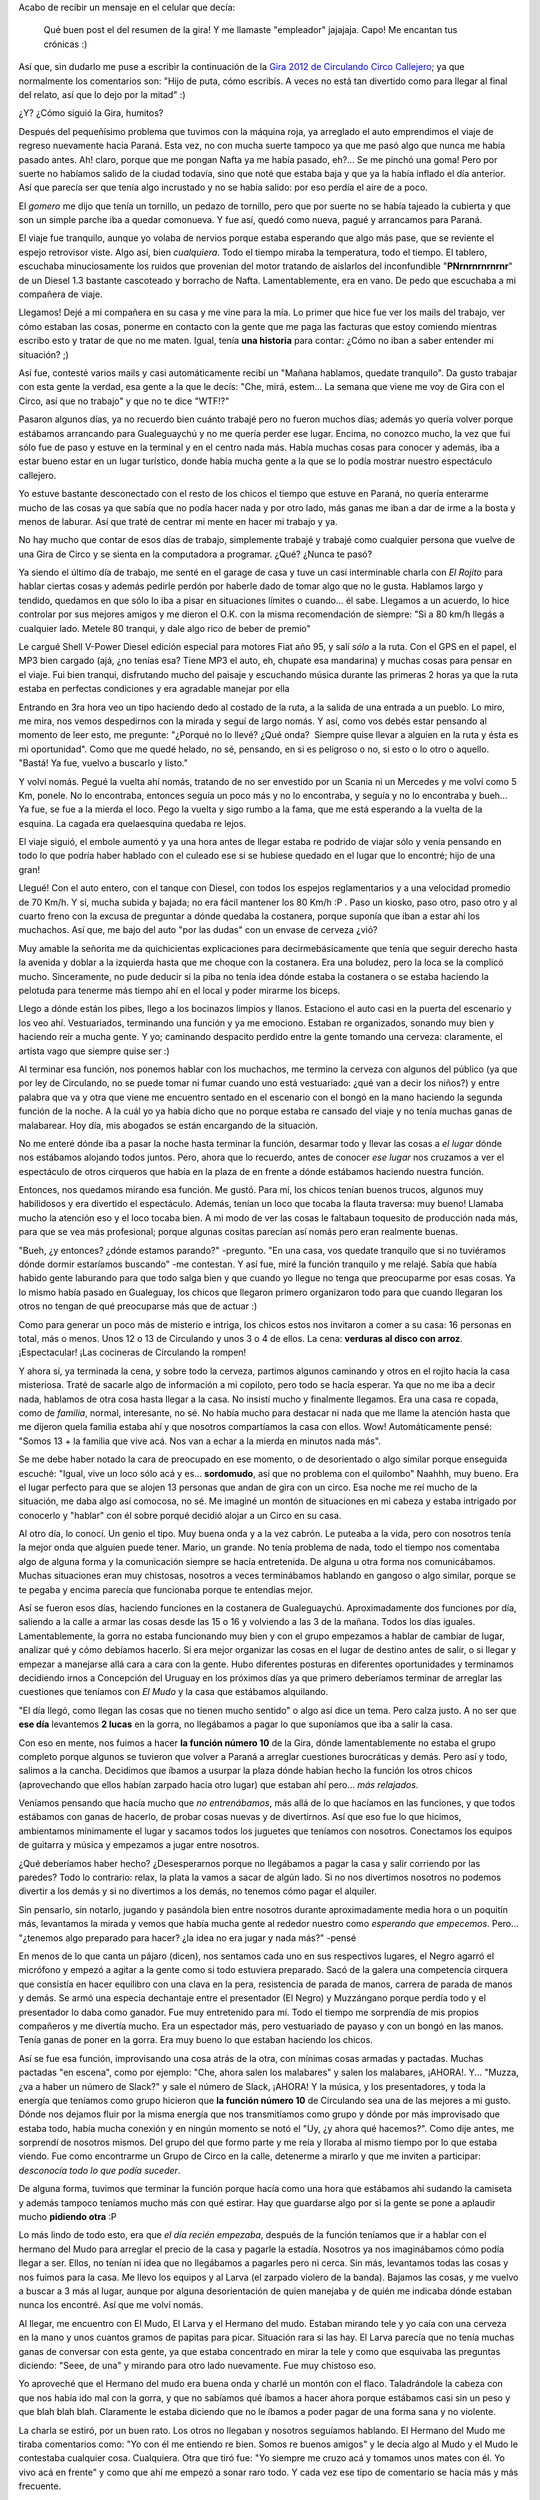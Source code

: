 .. link:
.. description:
.. tags: circo
.. date: 2012/02/25 16:43:25
.. title: La Gira 2012 continuó
.. slug: la-gira-2012-continuo

Acabo de recibir un mensaje en el celular que decía:

    Qué buen post el del resumen de la gira! Y me llamaste "empleador"
    jajajaja. Capo! Me encantan tus crónicas :)

Así que, sin dudarlo me puse a escribir la continuación de la `Gira 2012
de Circulando Circo
Callejero <http://humitos.wordpress.com/2012/02/02/resumen-de-la-gira-2010/>`__;
ya que normalmente los comentarios son: "Hijo de puta, cómo escribís. A
veces no está tan divertido como para llegar al final del relato, así
que lo dejo por la mitad" :)

¿Y? ¿Cómo siguió la Gira, humitos?

Después del pequeñísimo problema que tuvimos con la máquina roja, ya
arreglado el auto emprendimos el viaje de regreso nuevamente hacia
Paraná. Esta vez, no con mucha suerte tampoco ya que me pasó algo que
nunca me había pasado antes. Ah! claro, porque que me pongan Nafta ya me
había pasado, eh?... Se me pinchó una goma! Pero por suerte no habíamos
salido de la ciudad todavía, sino que noté que estaba baja y que ya la
había inflado el día anterior. Así que parecía ser que tenía algo
incrustado y no se había salido: por eso perdía el aire de a poco.

El *gomero* me dijo que tenía un tornillo, un pedazo de tornillo, pero
que por suerte no se había tajeado la cubierta y que son un simple
parche iba a quedar comonueva. Y fue así, quedó como nueva, pagué y
arrancamos para Paraná.

El viaje fue tranquilo, aunque yo volaba de nervios porque estaba
esperando que algo más pase, que se reviente el espejo retrovisor viste.
Algo así, bien *cualquiera*. Todo el tiempo miraba la temperatura, todo
el tiempo. El tablero, escuchaba minuciosamente los ruidos que provenian
del motor tratando de aislarlos del inconfundible "**PNrnrnrnrnrnr**\ "
de un Diesel 1.3 bastante cascoteado y borracho de Nafta.
Lamentablemente, era en vano. De pedo que escuchaba a mi compañera de
viaje.

Llegamos! Dejé a mi compañera en su casa y me vine para la mía. Lo
primer que hice fue ver los mails del trabajo, ver cómo estaban las
cosas, ponerme en contacto con la gente que me paga las facturas que
estoy comiendo mientras escribo esto y tratar de que no me maten. Igual,
tenía **una historia** para contar: ¿Cómo no iban a saber entender mi
situación? ;)

Así fue, contesté varios mails y casi automáticamente recibí un "Mañana
hablamos, quedate tranquilo". Da gusto trabajar con esta gente la
verdad, esa gente a la que le decís: "Che, mirá, estem... La semana que
viene me voy de Gira con el Circo, así que no trabajo" y que no te dice
"WTF!?"

Pasaron algunos días, ya no recuerdo bien cuánto trabajé pero no fueron
muchos días; además yo quería volver porque estábamos arrancando para
Gualeguaychú y no me quería perder ese lugar. Encima, no conozco mucho,
la vez que fui sólo fue de paso y estuve en la terminal y en el centro
nada más. Había muchas cosas para conocer y además, iba a estar bueno
estar en un lugar turístico, donde había mucha gente a la que se lo
podía mostrar nuestro espectáculo callejero.

Yo estuve bastante desconectado con el resto de los chicos el tiempo que
estuve en Paraná, no quería enterarme mucho de las cosas ya que sabía
que no podía hacer nada y por otro lado, más ganas me iban a dar de irme
a la bosta y menos de laburar. Así que traté de centrar mi mente en
hacer mi trabajo y ya.

No hay mucho que contar de esos días de trabajo, simplemente trabajé y
trabajé como cualquier persona que vuelve de una Gira de Circo y se
sienta en la computadora a programar. ¿Qué? ¿Nunca te pasó?

Ya siendo el último día de trabajo, me senté en el garage de casa y tuve
un casi interminable charla con *El Rojito* para hablar ciertas cosas y
además pedirle perdón por haberle dado de tomar algo que no le gusta.
Hablamos largo y tendido, quedamos en que sólo lo iba a pisar en
situaciones límites o cuando... él sabe. Llegamos a un acuerdo, lo hice
controlar por sus mejores amigos y me dieron el O.K. con la misma
recomendación de siempre: "Si a 80 km/h llegás a cualquier lado. Metele
80 tranqui, y dale algo rico de beber de premio"

Le cargué Shell V-Power Diesel edición especial para motores Fiat año
95, y salí *sólo* a la ruta. Con el GPS en el papel, el MP3 bien cargado
(ajá, ¿no tenías esa? Tiene MP3 el auto, eh, chupate esa mandarina) y
muchas cosas para pensar en el viaje. Fui bien tranqui, disfrutando
mucho del paisaje y escuchando música durante las primeras 2 horas ya
que la ruta estaba en perfectas condiciones y era agradable manejar por
ella

Entrando en 3ra hora veo un tipo haciendo dedo al costado de la ruta, a
la salida de una entrada a un pueblo. Lo miro, me mira, nos vemos
despedirnos con la mirada y seguí de largo nomás. Y así, como vos debés
estar pensando al momento de leer esto, me pregunte: "¿Porqué no lo
llevé? ¿Qué onda?  Siempre quise llevar a alguien en la ruta y ésta es
mi oportunidad". Como que me quedé helado, no sé, pensando, en si es
peligroso o no, si esto o lo otro o aquello. "Bastá! Ya fue, vuelvo a
buscarlo y listo."

Y volví nomás. Pegué la vuelta ahí nomás, tratando de no ser envestido
por un Scania ni un Mercedes y me volví como 5 Km, ponele. No lo
encontraba, entonces seguía un poco más y no lo encontraba, y seguía y
no lo encontraba y bueh... Ya fue, se fue a la mierda el loco. Pego la
vuelta y sigo rumbo a la fama, que me está esperando a la vuelta de la
esquina. La cagada era quelaesquina quedaba re lejos.

El viaje siguió, el embole aumentó y ya una hora antes de llegar estaba
re podrido de viajar sólo y venía pensando en todo lo que podría haber
hablado con el culeado ese si se hubiese quedado en el lugar que lo
encontré; hijo de una gran!

Llegué! Con el auto entero, con el tanque con Diesel, con todos los
espejos reglamentarios y a una velocidad promedio de 70 Km/h. Y sí,
mucha subida y bajada; no era fácil mantener los 80 Km/h :P . Paso un
kiosko, paso otro, paso otro y al cuarto freno con la excusa de
preguntar a dónde quedaba la costanera, porque suponía que iban a estar
ahí los muchachos. Así que, me bajo del auto "por las dudas" con un
envase de cerveza ¿vió?

Muy amable la señorita me da quichicientas explicaciones para
decirmebásicamente que tenía que seguir derecho hasta la avenida y
doblar a la izquierda hasta que me choque con la costanera. Era una
boludez, pero la loca se la complicó mucho. Sinceramente, no pude
deducir si la piba no tenía idea dónde estaba la costanera o se estaba
haciendo la pelotuda para tenerme más tiempo ahí en el local y poder
mirarme los biceps.

Llego a dónde están los pibes, llego a los bocinazos limpios y llanos.
Estaciono el auto casi en la puerta del escenario y los veo ahí.
Vestuariados, terminando una función y ya me emociono. Estaban re
organizados, sonando muy bien y haciendo reír a mucha gente. Y yo;
caminando despacito perdido entre la gente tomando una cerveza:
claramente, el artista vago que siempre quise ser :)

|image0|\ Al terminar esa función, nos ponemos hablar con los muchachos,
me termino la cerveza con algunos del público (ya que por ley de
Circulando, no se puede tomar ni fumar cuando uno está vestuariado: ¿qué
van a decir los niños?) y entre palabra que va y otra que viene me
encuentro sentado en el escenario con el bongó en la mano haciendo la
segunda función de la noche. A la cuál yo ya había dicho que no porque
estaba re cansado del viaje y no tenía muchas ganas de malabarear. Hoy
día, mis abogados se están encargando de la situación.

No me enteré dónde iba a pasar la noche hasta terminar la función,
desarmar todo y llevar las cosas a *el lugar* dónde nos estábamos
alojando todos juntos. Pero, ahora que lo recuerdo, antes de conocer
*ese lugar* nos cruzamos a ver el espectáculo de otros cirqueros que
había en la plaza de en frente a dónde estábamos haciendo nuestra
función.

Entonces, nos quedamos mirando esa función. Me gustó. Para mí, los
chicos tenían buenos trucos, algunos muy habilidosos y era divertido el
espectáculo. Además, tenían un loco que tocaba la flauta traversa: muy
bueno! Llamaba mucho la atención eso y el loco tocaba bien. A mi modo de
ver las cosas le faltabaun toquesito de producción nada más, para que se
vea más profesional; porque algunas cositas parecían así nomás pero eran
realmente buenas.

"Bueh, ¿y entonces? ¿dónde estamos parando?" -pregunto. "En una casa,
vos quedate tranquilo que si no tuviéramos dónde dormir estaríamos
buscando" -me contestan. Y así fue, miré la función tranquilo y me
relajé. Sabía que había habido gente laburando para que todo salga bien
y que cuando yo llegue no tenga que preocuparme por esas cosas. Ya lo
mismo había pasado en Gualeguay, los chicos que llegaron primero
organizaron todo para que cuando llegaran los otros no tengan de qué
preocuparse más que de actuar :)

Como para generar un poco más de misterio e intriga, los chicos estos
nos invitaron a comer a su casa: 16 personas en total, más o menos. Unos
12 o 13 de Circulando y unos 3 o 4 de ellos. La cena: **verduras al
disco con arroz**. ¡Espectacular! ¡Las cocineras de Circulando la
rompen!

Y ahora sí, ya terminada la cena, y sobre todo la cerveza, partimos
algunos caminando y otros en el rojito hacia la casa misteriosa. Traté
de sacarle algo de información a mi copiloto, pero todo se hacía
esperar. Ya que no me iba a decir nada, hablamos de otra cosa hasta
llegar a la casa. No insistí mucho y finalmente llegamos. Era una casa
re copada, como de *familia*, normal, interesante, no sé. No había mucho
para destacar ni nada que me llame la atención hasta que me dijeron
quela familia estaba ahí y que nosotros compartíamos la casa con ellos.
Wow! Automáticamente pensé: "Somos 13 + la familia que vive acá. Nos van
a echar a la mierda en minutos nada más".

Se me debe haber notado la cara de preocupado en ese momento, o de
desorientado o algo similar porque enseguida escuché: "Igual, vive un
loco sólo acá y es... **sordomudo**, así que no problema con el
quilombo" Naahhh, muy bueno. Era el lugar perfecto para que se alojen 13
personas que andan de gira con un circo. Esa noche me reí mucho de la
situación, me daba algo así comocosa, no sé. Me imaginé un montón de
situaciones en mi cabeza y estaba intrigado por conocerlo y "hablar" con
él sobre porqué decidió alojar a un Circo en su casa.

Al otro día, lo conocí. Un genio el tipo. Muy buena onda y a la vez
cabrón. Le puteaba a la vida, pero con nosotros tenía la mejor onda que
alguien puede tener. Mario, un grande. No tenía problema de nada, todo
el tiempo nos comentaba algo de alguna forma y la comunicación siempre
se hacía entretenida. De alguna u otra forma nos comunicábamos. Muchas
situaciones eran muy chistosas, nosotros a veces terminábamos hablando
en gangoso o algo similar, porque se te pegaba y encima parecía que
funcionaba porque te entendías mejor.

Así se fueron esos días, haciendo funciones en la costanera de
Gualeguaychú. Aproximadamente dos funciones por día, saliendo a la calle
a armar las cosas desde las 15 o 16 y volviendo a las 3 de la mañana.
Todos los días iguales. Lamentablemente, la gorra no estaba funcionando
muy bien y con el grupo empezamos a hablar de cambiar de lugar, analizar
qué y cómo debíamos hacerlo. Si era mejor organizar las cosas en el
lugar de destino antes de salir, o si llegar y empezar a manejarse allá
cara a cara con la gente. Hubo diferentes posturas en diferentes
oportunidades y terminamos decidiendo irnos a Concepción del Uruguay en
los próximos días ya que primero deberíamos terminar de arreglar las
cuestiones que teníamos con *El Mudo* y la casa que estábamos
alquilando.

|image1|"El día llegó, como llegan las cosas que no tienen mucho
sentido" o algo así dice un tema. Pero calza justo. A no ser que **ese
día** levantemos **2 lucas** en la gorra, no llegábamos a pagar lo que
suponíamos que iba a salir la casa.

Con eso en mente, nos fuimos a hacer **la función número 10** de la
Gira, dónde lamentablemente no estaba el grupo completo porque algunos
se tuvieron que volver a Paraná a arreglar cuestiones burocráticas y
demás. Pero así y todo, salimos a la cancha. Decidimos que íbamos a
usurpar la plaza dónde habían hecho la función los otros chicos
(aprovechando que ellos habían zarpado hacia otro lugar) que estaban ahí
pero... *más relajados*.

Veníamos pensando que hacía mucho que *no entrenábamos*, más allá de lo
que hacíamos en las funciones, y que todos estábamos con ganas de
hacerlo, de probar cosas nuevas y de divertirnos. Así que eso fue lo que
hicimos, ambientamos mínimamente el lugar y sacamos todos los juguetes
que teníamos con nosotros. Conectamos los equipos de guitarra y música y
empezamos a jugar entre nosotros.

¿Qué deberíamos haber hecho? ¿Desesperarnos porque no llegábamos a pagar
la casa y salir corriendo por las paredes? Todo lo contrario: relax, la
plata la vamos a sacar de algún lado. Si no nos divertimos nosotros no
podemos divertir a los demás y si no divertimos a los demás, no tenemos
cómo pagar el alquiler.

Sin pensarlo, sin notarlo, jugando y pasándola bien entre nosotros
durante aproximadamente media hora o un poquitín más, levantamos la
mirada y vemos que había mucha gente al rededor nuestro como *esperando
que empecemos*. Pero... "¿tenemos algo preparado para hacer? ¿la idea no
era jugar y nada más?" -pensé

En menos de lo que canta un pájaro (dicen), nos sentamos cada uno en sus
respectivos lugares, el Negro agarró el micrófono y empezó a agitar a la
gente como si todo estuviera preparado. Sacó de la galera una
competencia cirquera que consistía en hacer equilibro con una clava en
la pera, resistencia de parada de manos, carrera de parada de manos y
demás. Se armó una especia dechantaje entre el presentador (El Negro) y
Muzzángano porque perdía todo y el presentador lo daba como ganador. Fue
muy entretenido para mí. Todo el tiempo me sorprendía de mis propios
compañeros y me divertía mucho. Era un espectador más, pero vestuariado
de payaso y con un bongó en las manos. Tenía ganas de poner en la gorra.
Era muy bueno lo que estaban haciendo los chicos.

Así se fue esa función, improvisando una cosa atrás de la otra, con
mínimas cosas armadas y pactadas. Muchas pactadas "en escena", como por
ejemplo: "Che, ahora salen los malabares" y salen los malabares,
¡AHORA!. Y... "Muzza, ¿va a haber un número de Slack?" y sale el número
de Slack, ¡AHORA! Y la música, y los presentadores, y toda la energía
que teníamos como grupo hicieron que **la función número 10** de
Circulando sea una de las mejores a mi gusto. Dónde nos dejamos fluir
por la misma energía que nos transmitíamos como grupo y dónde por más
improvisado que estaba todo, había mucha conexión y en ningún momento se
notó el "Uy, ¿y ahora qué hacemos?". Como dije antes, me sorprendí de
nosotros mismos. Del grupo del que formo parte y me reía y lloraba al
mismo tiempo por lo que estaba viendo. Fue como encontrarme un Grupo de
Circo en la calle, detenerme a mirarlo y que me inviten a participar:
*desconocía todo lo que podía suceder*.

De alguna forma, tuvimos que terminar la función porque hacía como una
hora que estábamos ahí sudando la camiseta y además tampoco teníamos
mucho más con qué estirar. Hay que guardarse algo por si la gente se
pone a aplaudir mucho **pidiendo otra** :P

Lo más lindo de todo esto, era que *el día recién empezaba*, después de
la función teníamos que ir a hablar con el hermano del Mudo para
arreglar el precio de la casa y pagarle la estadía. Nosotros ya nos
imaginábamos cómo podía llegar a ser. Ellos, no tenían ni idea que no
llegábamos a pagarles pero ni cerca. Sin más, levantamos todas las cosas
y nos fuimos para la casa. Me llevo los equipos y al Larva (el zarpado
violero de la banda). Bajamos las cosas, y me vuelvo a buscar a 3 más al
lugar, aunque por alguna desorientación de quien manejaba y de quién me
indicaba dónde estaban nunca los encontré. Así que me volví nomás.

Al llegar, me encuentro con El Mudo, El Larva y el Hermano del mudo.
Estaban mirando tele y yo caía con una cerveza en la mano y unos cuantos
gramos de papitas para picar. Situación rara si las hay. El Larva
parecía que no tenía muchas ganas de conversar con esta gente, ya que
estaba concentrado en mirar la tele y como que esquivaba las preguntas
diciendo: "Seee, de una" y mirando para otro lado nuevamente. Fue muy
chistoso eso.

Yo aproveché que el Hermano del mudo era buena onda y charlé un montón
con el flaco. Taladrándole la cabeza con que nos había ido mal con la
gorra, y que no sabíamos qué íbamos a hacer ahora porque estábamos casi
sin un peso y que blah blah blah. Claramente le estaba diciendo que no
le íbamos a poder pagar de una forma sana y no violente.

La charla se estiró, por un buen rato. Los otros no llegaban y nosotros
seguíamos hablando. El Hermano del Mudo me tiraba comentarios como: "Yo
con él me entiendo re bien. Somos re buenos amigos" y le decía algo al
Mudo y el Mudo le contestaba cualquier cosa. Cualquiera. Otra que tiró
fue: "Yo siempre me cruzo acá y tomamos unos mates con él. Yo vivo acá
en frente" y como que ahí me empezó a sonar raro todo. Y cada vez ese
tipo de comentario se hacía más y más frecuente.

Al rato de ponerme a pensar que algo raro había en todo esto, y ya
habiendo ido a comprar dos cervezas más con El Hermano del Mudo, con
quien ya casi éramos amigos de toda la vida y seguramente no nos iba a
cobrar mucho, se abre la puerta y aparece un señor de unos 50 años
aproximadamente. Saluda a todos y se sienta "como en su casa". Hablamos
menos de 2 minutos y me doy cuenta que **ese** era el Hermano del Mudo y
no el loco al que le estuve taladrando la cabeza por lo menos 2 horas.
Pero, ¿quien carajo era ese tipo?. La charla siguió y al final me vengo
a enterar que ese era un vecino amigo del Mudo. Naahhh! Me quería morir.
Todo el trabajo fino que había hecho se había desmoronado para que sea
otra persona.

Desilusionado, agotado de hablar, y hasta un poco preocupado, me fui
para el patio de la casa dónde estaban algunos chicos más que ya habían
llegado mientras yo hablaba con "El Hermano del Mudo"; me puse a hablar
con ellos, le cuento lo que me pasó y desbordamos de la risa durante un
rato largo, largo, largo. Hasta que más o menos pudimos controlarnos y
salió la música en vivo, de la mano de la melódica y del bongó. También
salieron muchas charlas interesantes y algunas que nos hacían
preocuparnos con respecto al tema del pago.

Y como preocuparnos no es lo nuestro, se nos ocurrió invitar a todos los
que estaban adentro a que salgan al patio, que escuchen nuestra música y
así transmitirles buenas energías (a ver si podíamos hacer que nos cobre
un poco menos). Pero claro, ¿quién iba a ser el valiente que vaya
adentro y proponga eso? Nadie tenía el suficiente coraje, ni estado,
como para eso.

Así como anillo al dedo, viene el "Hermano del Mudo", ahora mejor
conocido como "El Vecino" a saludarnos y desearnos lo mejor y que bla
bla bla; ahí nomás le dijimos que llame a los otros y que se queda a ver
lo que teníamos para hacer, escuchar nuestra música y demás. Un genio.
El tipo buscó a los otros que estaban adentro, los hizo sentar ahí y se
largó una **función exclusiva de Circulando Circo Callejero** en tu
casa. ¿Qué más querés?

Después de un show de rueda con un vaso con agua, música, show de
malabares, luces y muchas cosas más en el patio de tu casa se escucha:
"Y bueno, ¿vamos a arreglar lo nuestro?" Uff... SILENCIO ABSOLUTO, ni
los grillos cantaban. Se cortó la música, se cortó el show, se cortaron
las risas y todos pusimos caras de serios.

Sin muchos detalles contables, terminamos arreglando las cosas muy bien.
Por supuesto, debiendo un montón de plata, si no teníamos ni chance de
pagar. Pero bien. Arreglamos que se la íbamos a mandar ni bien la
tengamos y que obviamente, estábamos muy conforme en cómo nos habían
tratado :)

Para ese momento, eran como las 3 o 4 de la mañana. Mucha euforia, mucha
locura de la situación, mucha diversión y ya MUY poca preocupación. Lo
peor había pasado. O al menos eso creíamos. Nos quedamos con $200 en la
caja para compartir entre todos, para pagar el Diesel del auto, para los
pasajes de algunos a Concepción del Uruguay y para comer.

Como yo soy un tipo que si me acuesto a esa hora, sé que me voy a
levantar a las 16hs o que si me levanto a las 9 - 10hs sé que no sirvo
para nada. Propuse acomodar todas las cosas, subirlas al auto y partir a
Concepción del Uruguay. Me imaginaba que iba a ser cerca de las 7hs ya
que teníamos que ordenar muchas cosas. Ese horario iba a estar bueno,
porque no hacía calor y luego pensé que podíamos dormir al llegar.

Por suerte el Chemma me siguió en mi idea, ordenamos un poco entre todos
las cosas y partimos de viaje con el Chemma hacia Concepción del
Uruguay. Le conté todo lo que me pasó con "El Hermano del Mudo" y
hablamos de un montón de cosas: graciosas y profesionales; puesta en
escena, coordinación de grupo y demás. Se nos pasó volando el viaje.

Ni bien llegamos, dejamos el auto en la plaza principal y preguntamos
dónde era la Secretaría de Cultura. Nos compramos unas facturas y un
agua mineral. Nos sentamos en la plaza, empezamos a planear lo que
íbamos a hacer y cuando estamos empezando a encarar para Cultura yo
digo: "Pará, yo tengo un olor a chivo que se nota a la cuadra. Me parece
que no da para ir a buscar trabajo así a Cultura. Deberíamos pegar un
camping primero, bañarnos y después encarar".

Eso fue lo que hicimos, era terrible el olor que teníamos. Buscamos
campings, preguntamos, caminamos un poco la ciudad y le digo al Chemma:
"Yo tengo unos tíos acá en Concepción del Uruguay. Hace mucho que nos
los veo pero podemos ir preguntarle dónde podemos ir y demás. Son buena
onda". Encaramos para la casa y por suerte encontramos a mi prima y a mi
tía. Nos atendieron de mil maravillas, les contamos lo que estábamos
haciendo y nos tiraron algunos nombres para preguntar y charlar con esas
personas. Las malas lenguas dicen que se nos notaba mucho el olor,
porque ni bien nos sentamos prendieron el ventilador al taco. Pero no
hay una fuente confiable al respecto. ¡Menos mal que no fuimos a Cultura
así!

Ese día dimos muchas vueltas, buscando camping, buscando a los chicos a
la tarde que llegaron de Gualeguaychú, buscando trabajo y viendo dónde
mierda íbamos a dejar los equipos de sonido que teníamos ya que no
podían dormir en la carpa. Son muy delicados y son oro en polvo para
nosotros. Por suerte conseguimos la tía de la madre de una amiga de la
hermana de alguno del grupo que ya no estaba con nosotros. Un contacto
más o menos así.

Muy amable la señora, la verdad. Dejamos el sonido ahí y nos fuimos a
trabajar al semáforo ya que no habíamos conseguido la habilitación de
Cultura para hacer un espectáculo. En el semáforo, tampoco nos fue muy
bien. Estábamos con lo justo para comer y todavía teníamos que pagar el
camping. Empezaban los momentos *no tan divertidos* de la gira de
Circulando. Además, estábamos cansados, nosotros no habíamos dormido ni
un segundo ese día. Viajamos, estuvimos a las corridas y encima peleando
para conseguir la moneda y tener algo para comer.

Para colmo, a mí me habían empezado a llegar algunos mensajes de mi
empleador preguntando cómo estaba la cosa y cuándo pensaba volver así se
podían organizar las cosas. Así que comenté eso a los muchachos y
tratamos de organizarnos nuevamente. Al día siguiente, fuimos a la
Secretaría de Cultura y hablamos con el más capito de ahí.
Lamentablemente nos dijo que ya había 4 espectáculos de circo callejero
en la ciudad y no nos podía dar otro permiso a nosotros, eran muchos :(

Comentamos esto con el resto del grupo y decidimos seguir metiéndole
pata al semáforo porque necesitábamos conseguir plata para poder comprar
la comida. Así que ese día, nos fuimos al semáforo ya cuando cayó el
sol, con el monociclo, las clavas, la rueda, la guitarra y la rola.
Éramos 4 y hacíamos mucho ruido. Tenías un mini-circo en 2 minutos
frente a vos mientras esperabas que la luz cambie de Roja-Aburrido  a
Verde-Divertido. Creo que durante aproximadamente dos horas hicimos que
sea al revés: Rojo-Divertido y Verde-Aburrido :)

Los 4 hombres volvimos al camping, dónde nos estaban esperando las 2
señoritas de la Gira; a quién le llevábamos el dinero recaudado en arduo
día de trabajo para que ellas nos deleiten con sus espectaculares
comidas. Era sacado de una película de las viejas épocas.

Así, sin ninguna función, se nos terminó Concepción del Uruguay. Al
menos a mí. Alcancé a hacer algo de semáforo nomás esos días y ya tuve
que empezar a pegar la vuelta porque estaba hablando con el señor que me
paga todos los meses para volver a sentarme a programar desde mi casa.
Así que sin más, nos juntamos a charlar esto y decidimos volvernos casi
todos. El Larva y el Chemma decidieron quedarse y como si fuera poco, le
dejamos todo el capital que había en la caja luego de haber sacado para
los pasajes y el Diesel del auto: $20 para los dos.

Como buenos *cirqueros* que son se la rebuscaron para salir adelante,
con el semáforo, con presentaciones en bares, con guitarreada en la
calle, en la plaza y demás. Los muchachos hicieron de las suyas y días
más tarde volvieron a Paraná, contentos de haberse quedado esos poquitos
días más y contándonos la experiencia.

Personalmente, creo que la Gira 2012 de Circulando Circo Callejero fue
un éxito. La inmensa cantidad de cosas que aprendí, como grupo de 13
personas que éramos, como artista, como payaso, como persona, como
humitos, es impagable con nada. Esa experiencia no me la quita nadie.
Estoy muy agradecido de formar parte de este grupo de circo y que me
hayan hecho curtirme en el escenario con buena onda. Siempre tirando
para arriba y confiando en mí.

A todos los que nos fueron a ver, a los niños que querían saludarnos, a
los que se querían sacar fotos con nosotros, a los que fueron más de una
vez a vernos, a los que nos criticaron, a los que nos tiraron mala onda,
a los que nos dijeron que éramos buenos, a los que nos quisieron
contratar para el futuro, a los que estaban interesados en lo que
hacíamos, al Mudo, al hermano del mudo, al vecino, a la mamá y a la
hermana de Chemma, a mi tía, a mi prima, a los del camping, al público,
a mis compañeros de escenario y de gira, al rojito, al mecánico del
rojito, al gomero, y a todos los que tuvieron algo que ver con que esta
gira se lleve adelante: MUCHAS GRACIAS

.. |image0| image:: http://humitos.files.wordpress.com/2012/02/p1154047.jpg
   :target: http://humitos.files.wordpress.com/2012/02/p1154047.jpg
.. |image1| image:: http://humitos.files.wordpress.com/2012/02/p1154050.jpg
   :target: http://humitos.files.wordpress.com/2012/02/p1154050.jpg
